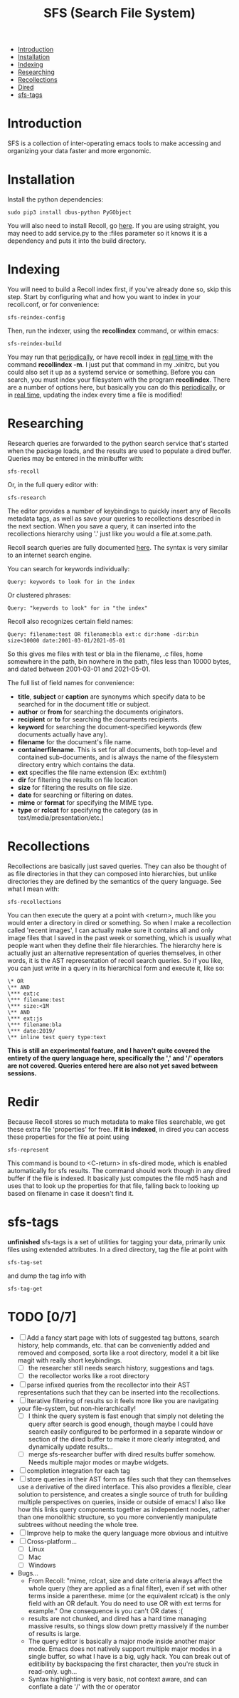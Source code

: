 #+TITLE: SFS (Search File System)
#+OPTIONS: toc:2

- [[#introduction][Introduction]]
- [[#installation][Installation]]
- [[#indexing][Indexing]]
- [[#searching][Researching]]
- [[#recollections][Recollections]]
- [[#dired][Dired]]
- [[#sfs-tags][sfs-tags]]

* Introduction
SFS is a collection of inter-operating emacs tools to make accessing and organizing your data faster and more ergonomic.
* Installation
Install the python dependencies:
#+begin_src
sudo pip3 install dbus-python PyGObject
#+end_src
You will also need to install Recoll, go [[https://www.lesbonscomptes.com/recoll/download.html][here]].
If you are using straight, you may need to add service.py to the :files parameter so it knows it is a dependency and puts it into the build directory.
* Indexing
You will need to build a Recoll index first, if you’ve already done so, skip this step. Start by configuring what and how you want to index in your recoll.conf, or for convenience:
#+begin_src
sfs-reindex-config
#+end_src
Then, run the indexer, using the *recollindex* command, or within emacs:
#+begin_src
sfs-reindex-build
#+end_src
You may run that [[https://www.lesbonscomptes.com/recoll/usermanual/webhelp/docs/RCL.INDEXING.PERIODIC.html][periodically]], or have recoll index in [[https://www.lesbonscomptes.com/recoll/usermanual/webhelp/docs/RCL.INDEXING.MONITOR.html][real time ]]with the command *recollindex -m*. I just put that command in my .xinitrc, but you could also set it up as a systemd service or something.
Before you can search, you must index your filesystem with the program *recollindex*. There are a number of options here, but basically you can do this [[https://www.lesbonscomptes.com/recoll/usermanual/webhelp/docs/RCL.INDEXING.PERIODIC.html][periodically]], or in [[https://www.lesbonscomptes.com/recoll/usermanual/webhelp/docs/RCL.INDEXING.MONITOR.html][real time]], updating the index every time a file is modified!
* Researching
Research queries are forwarded to the python search service that's started when the package loads, and the results are used to populate a dired buffer.
Queries may be entered in the minibuffer with:
#+begin_src
sfs-recoll
#+end_src
Or, in the full query editor with:
#+begin_src
sfs-research
#+end_src

[[./sfs-res-demo.gif]]

The editor provides a number of keybindings to quickly insert any of Recolls metadata tags, as well as save your queries to recollections described in the next section. When you save a query, it can inserted into the recollections hierarchy using '.' just like you would a file.at.some.path.

[[./sfs-res-rec-demo.gif]]

Recoll search queries are fully documented [[https://www.lesbonscomptes.com/recoll/usermanual/webhelp/docs/RCL.SEARCH.LANG.html][here]]. The syntax is very similar to an internet search engine.

You can search for keywords individually:
#+begin_src
Query: keywords to look for in the index
#+end_src
Or clustered phrases:
#+begin_src
Query: "keywords to look" for in "the index"
#+end_src
Recoll also recognizes certain field names:
#+begin_src
Query: filename:test OR filename:bla ext:c dir:home -dir:bin size<10000 date:2001-03-01/2021-05-01
#+end_src
So this gives me files with test or bla in the filename, .c files, home somewhere in the path, bin nowhere in the path, files less than 10000 bytes, and dated between 2001-03-01 and 2021-05-01.

The full list of field names for convenience:
- *title*, *subject* or *caption* are synonyms which specify data to be searched for in the document title or subject.
- *author* or *from* for searching the documents originators.
- *recipient* or *to* for searching the documents recipients.
- *keyword* for searching the document-specified keywords (few documents actually have any).
- *filename* for the document's file name.
- *containerfilename*. This is set for all documents, both top-level and contained sub-documents, and is always the name of the filesystem directory entry which contains the data.
- *ext* specifies the file name extension (Ex: ext:html)
- *dir* for filtering the results on file location
- *size* for filtering the results on file size.
- *date* for searching or filtering on dates.
- *mime* or *format* for specifying the MIME type.
- *type* or *rclcat* for specifying the category (as in text/media/presentation/etc.)

* Recollections
Recollections are basically just saved queries. They can also be thought of as file directories in that they can composed into hierarchies, but unlike directories they are defined by the semantics of the query language. See what I mean with:
#+begin_src
sfs-recollections
#+end_src
[[./sfs-recollect-demo.gif]]
You can then execute the query at a point with <return>, much like you would enter a directory in dired or something. So when I make a recollection called 'recent images', I can actually make sure it contains all and only image files that I saved in the past week or something, which is usually what people want when they define their file hierarchies. The hierarchy here is actually just an alternative representation of queries themselves, in other words, it is the AST representation of recoll search queries. So if you like, you can just write in a query in its hierarchical form and execute it, like so:
#+begin_src
\* OR
\** AND
\*** ext:c
\*** filename:test
\*** size:<1M
\** AND
\*** ext:js
\*** filename:bla
\*** date:2019/
\** inline test query type:text
#+end_src
[[./sfs-rec-custom-demo.gif]]
*This is still an experimental feature, and I haven't quite covered the entirety of the query language here, specifically the ',' and '/' operators are not covered. Queries entered here are also not yet saved between sessions.*

* Redir
Because Recoll stores so much metadata to make files searchable, we get these extra file 'properties' for free. *If it is indexed*, in dired you can access these properties for the file at point using
#+begin_src
sfs-represent
#+end_src

[[./sfs-redir-demo.gif]]

This command is bound to <C-return> in sfs-dired mode, which is enabled automatically for sfs results. The command should work though in any dired buffer if the file is indexed. It basically just computes the file md5 hash and uses that to look up the properties for that file, falling back to looking up based on filename in case it doesn't find it.

* sfs-tags
*unfinished* sfs-tags is a set of utilities for tagging your data, primarily unix files using extended attributes. In a dired directory, tag the file at point with
#+begin_src
sfs-tag-set
#+end_src
and dump the tag info with
#+begin_src
sfs-tag-get
#+end_src

* TODO [0/7]
- [-] Add a fancy start page with lots of suggested tag buttons, search history, help commands, etc. that can be conveniently added and removed and composed, sorta like a root directory, model it a bit like magit with really short keybindings.
  + [-] the researcher still needs search history, suggestions and tags.
  + [-] the recollector works like a root directory
- [ ] parse infixed queries from the recollector into their AST representations such that they can be inserted into the recollections.
- [-] Iterative filtering of results so it feels more like you are navigating your file-system, but non-hierarchically!
  + [-] I think the query system is fast enough that simply not deleting the query after search is good enough, though maybe I could have search easily configured to be performed in a separate window or section of the dired buffer to make it more clearly integrated, and dynamically update results...
  + [ ] merge sfs-researcher buffer with dired results buffer somehow. Needs multiple major modes or maybe widgets.
- [ ] completion integration for each tag
- [ ] store queries in their AST form as files such that they can themselves use a derivative of the dired interface. This also provides a flexible, clear solution to persistence, and creates a single source of truth for building multiple perspectives on queries, inside or outside of emacs! I also like how this links query components together as independent nodes, rather than one monolithic structure, so you more conveniently manipulate subtrees without needing the whole tree.
- [ ] Improve help to make the query language more obvious and intuitive
- [-] Cross-platform...
  + [-] Linux
  + [ ] Mac
  + [ ] Windows
- Bugs...
  + From Recoll: "mime, rclcat, size and date criteria always affect the whole query (they are applied as a final filter), even if set with other terms inside a parenthese. mime (or the equivalent rclcat) is the only field with an OR default. You do need to use OR with ext terms for example." One consequence is you can't OR dates :(
  + results are not chunked, and dired has a hard time managing massive results, so things slow down pretty massively if the number of results is large.
  + The query editor is basically a major mode inside another major mode. Emacs does not natively support multiple major modes in a single buffer, so what I have is a big, ugly hack. You can break out of editibility by backspacing the first character, then you're stuck in read-only. ugh...
  + Syntax highlighting is very basic, not context aware, and can conflate a date '/' with the or operator
